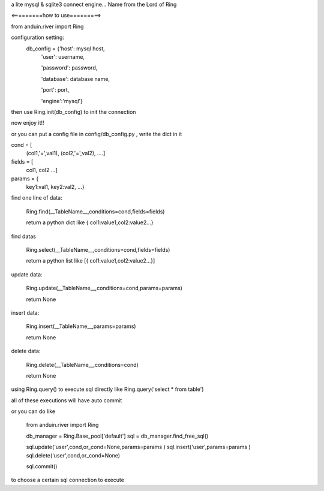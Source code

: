 a lite mysql & sqlite3 connect engine...
Name from the Lord of Ring

<=========how to use=========>

from anduin.river import Ring

configuration setting:
    db_config = {'host': mysql host,
        'user': username,

        'password': password,

        'database': database name,

        'port': port,

        'engine':'mysql'}

then use Ring.init(db_config) to init the connection

now enjoy it!!

or you can put a config file in config/db_config.py , write the dict in it


cond = [
    (col1,'=',val1),
    (col2,'=',val2),
    ....]

fields = [
    col1,
    col2
    ...]

params = {
    key1:val1,
    key2:val2,
    ...}

find one line of data:

    Ring.find(__TableName__,conditions=cond,fields=fields)

    return a python dict like { col1:value1,col2:value2...}

find datas

    Ring.select(__TableName__,conditions=cond,fields=fields)

    return a python list like [{ col1:value1,col2:value2...}]

update data:

    Ring.update(__TableName__,conditions=cond,params=params)

    return None

insert data:

    Ring.insert(__TableName__,params=params)

    return None

delete data:

    Ring.delete(__TableName__,conditions=cond)

    return None

using Ring.query() to execute sql directly like Ring.query('select * from table')

all of these executions will have auto commit

or you can do like

    from anduin.river import Ring

    db_manager = Ring.Base_pool['default']
    sql = db_manager.find_free_sql()

    sql.update('user',cond,or_cond=None,params=params )
    sql.insert('user',params=params )
    sql.delete('user',cond,or_cond=None)

    sql.commit()

to choose a certain sql connection to execute

